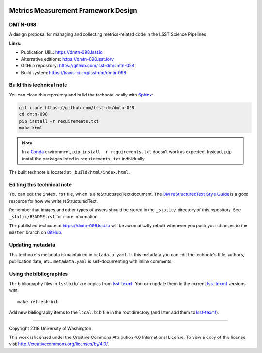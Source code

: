.. image:: https://img.shields.io/badge/dmtn--098-lsst.io-brightgreen.svg
   :target: https://dmtn-098.lsst.io
.. image:: https://travis-ci.org/lsst-dm/dmtn-098.svg
   :target: https://travis-ci.org/lsst-dm/dmtn-098
..
  Uncomment this section and modify the DOI strings to include a Zenodo DOI badge in the README
  .. image:: https://zenodo.org/badge/doi/10.5281/zenodo.#####.svg
     :target: http://dx.doi.org/10.5281/zenodo.#####

####################################
Metrics Measurement Framework Design
####################################

DMTN-098
========

A design proposal for managing and collecting metrics-related code in the LSST Science Pipelines

**Links:**

- Publication URL: https://dmtn-098.lsst.io
- Alternative editions: https://dmtn-098.lsst.io/v
- GitHub repository: https://github.com/lsst-dm/dmtn-098
- Build system: https://travis-ci.org/lsst-dm/dmtn-098


Build this technical note
=========================

You can clone this repository and build the technote locally with `Sphinx`_:

.. code-block:: bash

   git clone https://github.com/lsst-dm/dmtn-098
   cd dmtn-098
   pip install -r requirements.txt
   make html

.. note::

   In a Conda_ environment, ``pip install -r requirements.txt`` doesn't work as expected.
   Instead, ``pip`` install the packages listed in ``requirements.txt`` individually.

The built technote is located at ``_build/html/index.html``.

Editing this technical note
===========================

You can edit the ``index.rst`` file, which is a reStructuredText document.
The `DM reStructuredText Style Guide`_ is a good resource for how we write reStructuredText.

Remember that images and other types of assets should be stored in the ``_static/`` directory of this repository.
See ``_static/README.rst`` for more information.

The published technote at https://dmtn-098.lsst.io will be automatically rebuilt whenever you push your changes to the ``master`` branch on `GitHub <https://github.com/lsst-dm/dmtn-098>`_.

Updating metadata
=================

This technote's metadata is maintained in ``metadata.yaml``.
In this metadata you can edit the technote's title, authors, publication date, etc..
``metadata.yaml`` is self-documenting with inline comments.

Using the bibliographies
========================

The bibliography files in ``lsstbib/`` are copies from `lsst-texmf`_.
You can update them to the current `lsst-texmf`_ versions with::

   make refresh-bib

Add new bibliography items to the ``local.bib`` file in the root directory (and later add them to `lsst-texmf`_).

****

Copyright 2018 University of Washington

This work is licensed under the Creative Commons Attribution 4.0 International License. To view a copy of this license, visit http://creativecommons.org/licenses/by/4.0/.

.. _Sphinx: http://sphinx-doc.org
.. _DM reStructuredText Style Guide: https://developer.lsst.io/restructuredtext/style.html
.. _this repo: ./index.rst
.. _Conda: http://conda.pydata.org/docs/
.. _lsst-texmf: https://lsst-texmf.lsst.io
